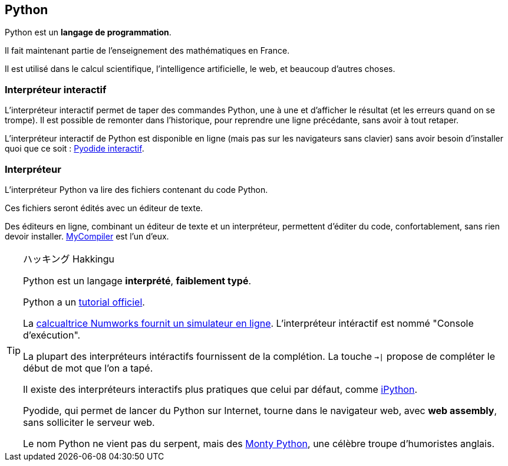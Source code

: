 == Python

Python est un *langage de programmation*.

Il fait maintenant partie de l'enseignement des mathématiques en France.

Il est utilisé dans le calcul scientifique, l'intelligence artificielle, le web, et beaucoup d'autres choses.

=== Interpréteur interactif

L'interpréteur interactif permet de taper des commandes Python, une à une et d'afficher le résultat (et les erreurs quand on se trompe).
Il est possible de remonter dans l'historique, pour reprendre une ligne précédante, sans avoir à tout retaper.

L'interpréteur interactif de Python est disponible en ligne (mais pas sur les navigateurs sans clavier) sans avoir besoin d'installer quoi que ce soit : link:https://pyodide.org/en/stable/console.html[Pyodide interactif].

=== Interpréteur

L'interpréteur Python va lire des fichiers contenant du code Python.

Ces fichiers seront édités avec un éditeur de texte.

Des éditeurs en ligne, combinant un éditeur de texte et un interpréteur, permettent d'éditer du code, confortablement, sans rien devoir installer.
link:https://www.mycompiler.io/fr/new/python[MyCompiler] est l'un d'eux.

[TIP]
.ハッキング Hakkingu
--

Python est un langage *interprété*, *faiblement typé*.

Python a un link:https://docs.python.org/fr/3.13/tutorial/interpreter.html[tutorial officiel].

La link:https://www.numworks.com/fr/simulateur/[calcualtrice Numworks fournit un simulateur en ligne]. L'interpréteur intéractif est nommé "Console d'exécution".

La plupart des interpréteurs intéractifs fournissent de la complétion.
La touche `->|` propose de compléter le début de mot que l'on a tapé.

Il existe des interpréteurs interactifs plus pratiques que celui par défaut, comme link:https://ipython.org/[iPython].

Pyodide, qui permet de lancer du Python sur Internet, tourne dans le navigateur web, avec *web assembly*, sans solliciter le serveur web.

Le nom Python ne vient pas du serpent, mais des link:https://fr.wikipedia.org/wiki/Monty_Python[Monty Python], une célèbre troupe d'humoristes anglais.

--
